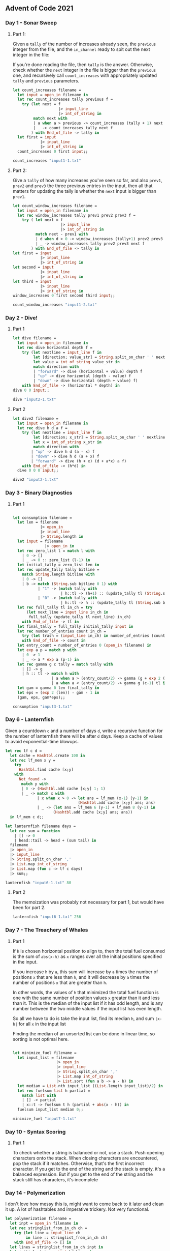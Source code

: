 #+STARTUP: content

** Advent of Code 2021
*** Day 1 - Sonar Sweep
**** Part 1:
Given a ~tally~ of the number of increases already seen, the
~previous~ integer from the file, and the ~in_channel~ ready to spit
out the next integer in the file:

If you're done reading the file, then ~tally~ is the
answer. Otherwise, check whether the ~next~ integer in the file is
bigger than the ~previous~ one, and recursively call ~count_increases~
with appropriately updated ~tally~ and ~previous~ parameters.

#+begin_src ocaml
    let count_increases filename =
      let input = open_in filename in
      let rec count_increases tally previous f =
        try (let next = f
                        |> input_line
                        |> int_of_string in
             match next with
             | a when a > previous -> count_increases (tally + 1) next f
             | _ -> count_increases tally next f
            ) with End_of_file -> tally in
      let first = input
                |> input_line
                |> int_of_string in
      count_increases 0 first input;;
#+end_src

#+RESULTS:
: <fun>

#+begin_src ocaml :results verbatim
  count_increases "input1-1.txt"
#+end_src

#+RESULTS:
: - : int = 1215
**** Part 2:

Give a ~tally~ of how many increases you've seen so far, and also
~prev1~, ~prev2~ and ~prev3~ the three previous entries in the input,
then all that matters for updating the tally is whether the ~next~ input is bigger than ~prev1~.

#+begin_src ocaml
    let count_window_increases filename =
      let input = open_in filename in
      let rec window_increases tally prev1 prev2 prev3 f =
        try ( let next = f
                         |> input_line
                         |> int_of_string in
              match next - prev1 with
              | d when d > 0 -> window_increases (tally+1) prev2 prev3 next f
              | _ -> window_increases tally prev2 prev3 next f
            ) with End_of_file -> tally in
    let first = input
                |> input_line
                |> int_of_string in
    let second = input
                |> input_line
                |> int_of_string in
    let third = input
                |> input_line
                |> int_of_string in
    window_increases 0 first second third input;;
#+end_src

#+RESULTS:
: <fun>

#+begin_src ocaml :results verbatim
  count_window_increases "input1-2.txt"
#+end_src

#+RESULTS:
: - : int = 1150
*** Day 2 - Dive!
**** Part 1

#+begin_src ocaml
  let dive filename =
    let input = open_in filename in
    let rec dive horizontal depth f =
      try (let nextline = input_line f in
           let [direction; value_str] = String.split_on_char ' ' nextline in
           let value = int_of_string value_str in
           match direction with
           | "forward" -> dive (horizontal + value) depth f
           | "up" -> dive horizontal (depth - value) f
           | "down" -> dive horizontal (depth + value) f)
      with End_of_file -> (horizontal * depth) in
  dive 0 0 input;;
#+end_src

#+RESULTS:
: <fun>

#+begin_src ocaml
  dive "input2-1.txt"
#+end_src

#+RESULTS:
: 2073315

**** Part 2

#+begin_src ocaml
  let dive2 filename =
    let input = open_in filename in
    let rec dive h d a f =
      try (let nextline = input_line f in
           let [direction; x_str] = String.split_on_char ' ' nextline in
           let x = int_of_string x_str in
           match direction with
          | "up" -> dive h d (a - x) f
          | "down" -> dive h d (a + x) f
          | "forward" -> dive (h + x) (d + a*x) a f)
      with End_of_file -> (h*d) in
    dive 0 0 0 input;;
#+end_src

#+RESULTS:
: <fun>

#+begin_src ocaml
  dive2 "input2-1.txt"
#+end_src

#+RESULTS:
: 1840311528

*** Day 3 - Binary Diagnostics
**** Part 1
#+begin_src ocaml

  let consumption filename =
    let len = filename
              |> open_in
              |> input_line
              |> String.length in
    let input = filename
                |> open_in in
    let rec zero_list l = match l with
      | 0 -> []
      | _ -> 0 :: zero_list (l-1) in
    let initial_tally = zero_list len in
    let rec update_tally tally bitline =
      match String.length bitline with
      | 0 -> []
      | b -> match (String.sub bitline 0 1) with
             | "1" -> (match tally with
                       | h::tl -> (h+1) :: (update_tally tl (String.sub bitline 1 (b-1))))
             | "0" -> (match tally with
                       | h::tl -> h :: (update_tally tl (String.sub bitline 1 (b-1)))) in
    let rec full_tally tl in_ch = try
        (let next_line = input_line in_ch in
         full_tally (update_tally tl next_line) in_ch)
      with End_of_file -> tl in
    let final_tally = full_tally initial_tally input in
    let rec number_of_entries count in_ch =
      try (let trash = (input_line in_ch) in number_of_entries (count+1) in_ch)
      with End_of_file -> count in 
    let entry_count = number_of_entries 0 (open_in filename) in
    let exp a p = match p with
      | 0 -> 1
      | _ -> a * exp a (p-1) in
    let rec gamma g c tally = match tally with
      | [] -> g
      | h :: tl -> match h with
                   | a when a > (entry_count/2) -> gamma (g + exp 2 (c-1)) (c-1) tl
                   | a when a < (entry_count/2) -> gamma g (c-1) tl in
    let gam = gamma 0 len final_tally in
    let eps = (exp 2 (len)) - gam - 1 in
    (gam, eps, gam*eps);;

  consumption "input3-1.txt"

#+end_src

#+RESULTS:
| 493 | 499 | 493 | 513 | 473 | 483 | 488 | 505 | 517 | 505 | 492 | 471 |

*** Day 6 - Lanternfish

Given a countdown ~c~ and a number of days ~d~, write a recursive
function for the number of lanternfish there will be after ~d~
days. Keep a cache of values to avoid exponential-time blowups.

#+begin_src ocaml
      let rec lf c d =
        let cache = Hashtbl.create 100 in
        let rec lf_mem x y =
          try
            Hashtbl.find cache [x;y]
          with
            Not_found ->
             match y with
             | 0 -> (Hashtbl.add cache [x;y] 1; 1)
             | _ -> match x with
                    | x when x > 0 -> let ans = lf_mem (x-1) (y-1) in
                                      (Hashtbl.add cache [x;y] ans; ans)
                    | _ -> (let ans = lf_mem 6 (y-1) + lf_mem 8 (y-1) in
                           (Hashtbl.add cache [x;y] ans; ans))
        in lf_mem c d;;
#+end_src

#+RESULTS:
: <fun>

#+begin_src ocaml
  let lanternfish filename days =
    let rec sum = function
      | [] -> 0
      | head::tail -> head + (sum tail) in
    filename
    |> open_in
    |> input_line
    |> String.split_on_char ','
    |> List.map int_of_string
    |> List.map (fun c -> lf c days)
    |> sum;;
#+end_src
 
#+RESULTS:
: <fun>

#+begin_src ocaml
  lanternfish "input6-1.txt" 80
#+end_src

#+RESULTS:
: 354564

**** Part 2

The memoization was probably not necessary for part 1, but would have
been for part 2.

#+begin_src ocaml
  lanternfish "input6-1.txt" 256
#+end_src

#+RESULTS:
: 1609058859115

*** Day 7 - The Treachery of Whales
**** Part 1

If ~h~ is chosen horizontal position to align to, then the total fuel
consumed is the sum of ~abs(x-h)~ as ~x~ ranges over all the initial
positions specified in the input.

If you increase ~h~ by ~a~, this sum will increase by ~a~ times the number of positions
~x~ that are less than ~h~, and it will decrease by ~a~ times the
number of positions ~x~ that are greater than ~h~.

In other words, the values of ~h~ that minimized the total fuel
function is one with the same number of position values ~x~ greater
than it and less than it. This is the median of the input list if it
has odd length, and is any number between the two middle values if
the input list has even length.

So all we have to do is take the input list, find its median ~h~, and
sum ~|x-h|~ for all ~x~ in the input list

Finding the median of an unsorted list can be done in linear time, so
sorting is not optimal here.

#+begin_src ocaml

  let minimize_fuel filename =
    let input_list = filename
                     |> open_in
                     |> input_line
                     |> String.split_on_char ','
                     |> List.map int_of_string
                     |> List.sort (fun a b -> a - b) in
    let median = List.nth input_list ((List.length input_list)/2) in
    let rec fuelsum list h partial =
      match list with
      | [] -> partial
      | x::t -> fuelsum t h (partial + abs(x - h)) in
    fuelsum input_list median 0;;

  minimize_fuel "input7-1.txt"
#+end_src

#+RESULTS:
: 323647

*** Day 10 - Syntax Scoring
**** Part 1

To check whether a string is balanced or not, use a stack. Push
opening characters onto the stack. When closing characters are
encountered, pop the stack if it matches. Otherwise, that's the first
incorrect character. If you get to the end of the string and the stack
is empty, it's a balanced expression. But if you get to the end of the
string and the stack still has characters, it's incomplete
*** Day 14 - Polymerization

I don't love how messy this is, might want to come back to it later
and clean it up. A lot of hashtables and imperative trickery. Not very functional.

#+begin_src ocaml :results verbatim
  let polymerization filename =
    let inpt = open_in filename in
    let rec stringlist_from_in_ch ch =
      try (let line = input_line ch
           in line :: stringlist_from_in_ch ch)
      with End_of_file -> [] in
    let lines = stringlist_from_in_ch inpt in
    let initial_string = List.hd lines in
    let rec list_of_string s = match String.length s with
      | 0 -> []
      | n -> (String.sub s 0 1) :: list_of_string (String.sub s 1 (n-1)) in
    let initial_list = list_of_string initial_string in
    let rule_strings = lines |> List.tl |> List.tl in
    let num_rules = List.length rule_strings in
    let rule_hashtbl = Hashtbl.create num_rules in
    let rule_of_string s = 
      let k = String.sub s 0 2 in
      let v = String.sub s 6 1 in
      Hashtbl.add rule_hashtbl k v in
    ignore(List.map rule_of_string rule_strings);
    let rec apply_rules lst h = match lst with
      | [] -> []
      | [c] -> [c]
      | a :: b :: cs -> if (Hashtbl.mem h (a^b))
                        then (let x = Hashtbl.find h (a^b) in
                              a :: x :: (apply_rules (b :: cs) h))
                        else (a :: (apply_rules (b :: cs) h)) in
    let mut_list = ref initial_list in
    let i = ref 0 in
    while (!i < 10)
    do (mut_list := apply_rules (!mut_list) rule_hashtbl; i := !i+1)
    done;
    let t = Hashtbl.create (List.length !mut_list) in
    let rec tally lst = match lst with
      | [] -> t
      | x :: xs -> (if (Hashtbl.mem t x)
                    then (Hashtbl.replace t x (1 + (Hashtbl.find t x)))
                    else (Hashtbl.add t x 1); tally xs) in
    ignore(tally !mut_list);
    let most_common = Hashtbl.fold (fun k v m -> max v m) t 0 in
    let least_common = Hashtbl.fold (fun k v m -> min v m) t (List.length !mut_list) in
    most_common - least_common;;

    polymerization "input14-1.txt"
#+end_src

#+RESULTS:
: - : string = "C"
*** Day 16 - Packet Decoders

#+begin_src ocaml
    let rec binary_string_of_hex_string s =
    let n = String.length s in
    if n = 0 then "" else
      let first = String.sub s 0 1 in
      let rest = String.sub s 1 (n-1) in
      let first_bin = match first with
        | "0" -> "0000"
        | "1" -> "0001"
        | "2" -> "0010"
        | "3" -> "0011"
        | "4" -> "0100"
        | "5" -> "0101"
        | "6" -> "0110"
        | "7" -> "0111"
        | "8" -> "1000"
        | "9" -> "1001"
        | "A" -> "1010"
        | "B" -> "1011"
        | "C" -> "1100"
        | "D" -> "1101"
        | "E" -> "1110"
        | "F" -> "1111"
        | _ -> "" in
      first_bin ^ binary_string_of_hex_string rest;;
#+end_src

#+begin_src ocaml
  let int_of_binary_string b =
    let rec pow a b = match b with
      | 0 -> 1
      | b -> a * pow a (b-1) in
    let rec int_of_binary_string_acc partial two_power b = 
      let n = String.length b in
      match n with
      | 0 -> partial
      | n -> (let last = String.sub b (n-1) 1 in
              let rest = String.sub b 0 (n-1) in
              match last with
              | "0" -> int_of_binary_string_acc partial (two_power + 1) rest
              | "1" -> int_of_binary_string_acc
                         (partial + pow 2 two_power)
                         (two_power + 1)
                         (rest)) in
    int_of_binary_string_acc 0 0 b;;

  int_of_binary_string (binary_string_of_hex_string "811")
#+end_src

#+RESULTS:
: 2065

*** Day 18 - Snailfish numbers
**** Part 1
